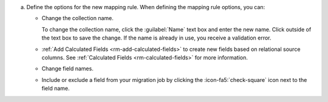 a. Define the options for the new mapping rule. When defining the 
   mapping rule options, you can:

   - Change the collection name. 
    
     To change the collection name, click the :guilabel:`Name` text 
     box and enter the new name. Click outside of the text box to 
     save the change. If the name is already in use, you receive a 
     validation error. 

   - :ref:`Add Calculated Fields <rm-add-calculated-fields>` to 
     create new fields based on relational source columns. See 
     :ref:`Calculated Fields <rm-calculated-fields>` for more 
     information.

   - Change field names.

   - Include or exclude a field from your migration job by clicking the
     :icon-fa5:`check-square` icon next to the field name.

